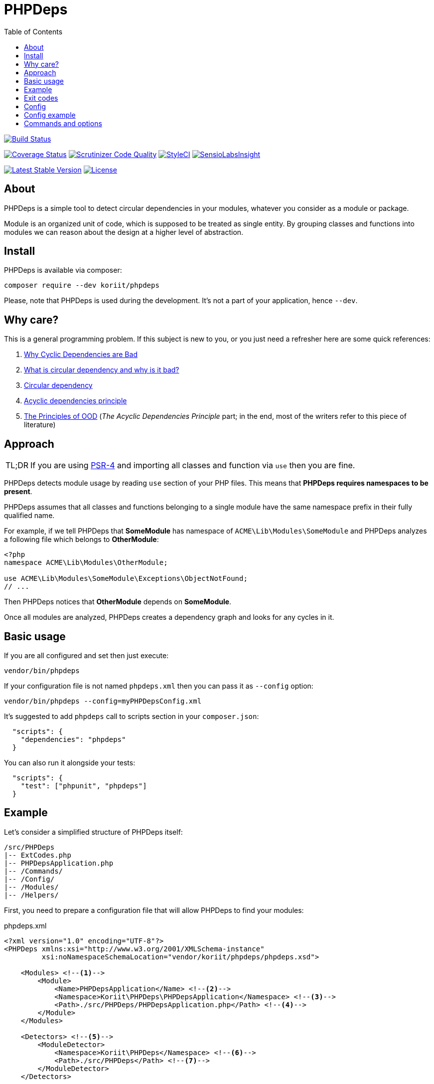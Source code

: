 = PHPDeps
:toc:

image:https://travis-ci.org/Koriit/PHPDeps.svg?branch=master[Build Status, link="https://travis-ci.org/Koriit/PHPDeps"]

image:https://coveralls.io/repos/github/Koriit/PHPDeps/badge.svg?branch=master[Coverage Status, link="https://coveralls.io/github/Koriit/PHPDeps?branch=master"]
image:https://scrutinizer-ci.com/g/Koriit/PHPDeps/badges/quality-score.png?b=master[Scrutinizer Code Quality, link="https://scrutinizer-ci.com/g/Koriit/PHPDeps/?branch=master"]
image:https://styleci.io/repos/105358876/shield?branch=master[StyleCI, link="https://styleci.io/repos/105358876"]
image:https://insight.sensiolabs.com/projects/d0be02a7-7d54-4d44-9b45-cda5abdf44fe/mini.png[SensioLabsInsight, link="https://insight.sensiolabs.com/projects/d0be02a7-7d54-4d44-9b45-cda5abdf44fe"]

image:https://poser.pugx.org/koriit/phpdeps/v/stable[Latest Stable Version, link="https://packagist.org/packages/koriit/phpdeps"]
image:https://poser.pugx.org/koriit/phpdeps/license[License, link="https://packagist.org/packages/koriit/phpdeps"]

== About

PHPDeps is a simple tool to detect circular dependencies in your modules, whatever you consider as a module or package.

Module is an organized unit of code, which is supposed to be treated as single entity. By grouping classes and functions
into modules we can reason about the design at a higher level of abstraction.

== Install

PHPDeps is available via composer:

[source,shell]
----
composer require --dev koriit/phpdeps
----

Please, note that PHPDeps is used during the development. It's not a part of your application, hence `--dev`.

== Why care?

This is a general programming problem. If this subject is new to you, or you just need a refresher here are some quick references:

. http://lattix.com/blog/2017/07/26/why-cyclic-dependencies-are-bad[Why Cyclic Dependencies are Bad]
. http://lorifpeterson.com/?p=24[What is circular dependency and why is it bad?]
. https://en.wikipedia.org/wiki/Circular_dependency[Circular dependency]
. https://en.wikipedia.org/wiki/Acyclic_dependencies_principle[Acyclic dependencies principle]
. http://butunclebob.com/ArticleS.UncleBob.PrinciplesOfOod[The Principles of OOD]
  (_The Acyclic Dependencies Principle_ part; in the end, most of the writers refer to this piece of literature)

== Approach

[NOTE,caption=TL;DR]
====
If you are using https://www.php-fig.org/psr/psr-4[PSR-4] and importing all classes and function via `use` then you are fine.
====

PHPDeps detects module usage by reading `use` section of your PHP files.
This means that *PHPDeps requires namespaces to be present*.

PHPDeps assumes that all classes and functions belonging to a single module have the same namespace prefix
in their fully qualified name.

For example, if we tell PHPDeps that *SomeModule* has namespace of `ACME\Lib\Modules\SomeModule` and PHPDeps
analyzes a following file which belongs to *OtherModule*:
[source,php]
----
<?php
namespace ACME\Lib\Modules\OtherModule;

use ACME\Lib\Modules\SomeModule\Exceptions\ObjectNotFound;
// ...
----

Then PHPDeps notices that *OtherModule* depends on *SomeModule*.

Once all modules are analyzed, PHPDeps creates a dependency graph and looks for any cycles in it.

== Basic usage

If you are all configured and set then just execute:
[source,shell]
----
vendor/bin/phpdeps
----

If your configuration file is not named `phpdeps.xml` then you can pass it as `--config` option:
[source,shell]
----
vendor/bin/phpdeps --config=myPHPDepsConfig.xml
----

It's suggested to add `phpdeps` call to scripts section in your `composer.json`:
[source,json]
----
  "scripts": {
    "dependencies": "phpdeps"
  }
----

You can also run it alongside your tests:
[source,json]
----
  "scripts": {
    "test": ["phpunit", "phpdeps"]
  }
----

== Example

Let's consider a simplified structure of PHPDeps itself:
----
/src/PHPDeps
|-- ExtCodes.php
|-- PHPDepsApplication.php
|-- /Commands/
|-- /Config/
|-- /Modules/
|-- /Helpers/
----

First, you need to prepare a configuration file that will allow PHPDeps to find your modules:
[source,xml,title="phpdeps.xml"]
----
<?xml version="1.0" encoding="UTF-8"?>
<PHPDeps xmlns:xsi="http://www.w3.org/2001/XMLSchema-instance"
         xsi:noNamespaceSchemaLocation="vendor/koriit/phpdeps/phpdeps.xsd">

    <Modules> <!--1-->
        <Module>
            <Name>PHPDepsApplication</Name> <!--2-->
            <Namespace>Koriit\PHPDeps\PHPDepsApplication</Namespace> <!--3-->
            <Path>./src/PHPDeps/PHPDepsApplication.php</Path> <!--4-->
        </Module>
    </Modules>
    
    <Detectors> <!--5-->
        <ModuleDetector>
            <Namespace>Koriit\PHPDeps</Namespace> <!--6-->
            <Path>./src/PHPDeps</Path> <!--7-->
        </ModuleDetector>
    </Detectors>
    
</PHPDeps>
----
<1> *First option* is to directly define your modules.
<2> Each module needs a name, but currently this is only used for displaying purposes.
<3> Each module also needs a namespace prefix, this is used to check whether any other module depends on it.
    If module is a file then this needs to be fully qualified name of that module.
<4> Module path allows PHPDeps to find and analyze your module, this can be either filepath or dirpath.
<5> *Second option* is to define a module detector, right now PHPDeps supports detection of only dir based modules.
<6> Namespace prefix, directory name of found modules are appended to this to create actual module namespaces.
<7> Directory where modules are to be searched for.

Once you have a configuration ready, you can execute:
[source,shell]
----
vendor/bin/phpdeps
----

If everything is all right you get nice OK message:
----
[OK] There are no circular dependencies in your modules!
----

If something is amiss, you get:
----
[WARNING] There are circular dependencies in your modules!

In total there are 4 dependency cycles in your modules.

1. Commands -> Modules -> Commands
----------------------------------

2. Commands -> Config -> Modules -> Commands
--------------------------------------------

3. Commands -> Helpers -> Modules -> Commands
---------------------------------------------

4. Commands -> Helpers -> Config -> Modules -> Commands
-------------------------------------------------------
----
Please, note that this example was generated by adding just one dependency to *Commands* module in *Modules* module.

At the moment PHPDeps does not provide any additional help in resolving the circular dependencies problem.

== Exit codes

[options="header",cols="^,30%,60%"]
|===================================================================================================================
|   Code  | Name                          | Description

|    0    | OK                            | Application finished successfully and no issues detected
|    1    | UNEXPECTED_ERROR              | Application was aborted because of an error
|   *3*   | *CIRCULAR_DEPENDENCIES_EXIST* | Application finished successfully but dependency cycle has been detected
|   255   | STATUS_OUT_OF_RANGE           | Returned status code was out of range
|===================================================================================================================

== Config

Configuration is a simple XML file. Provided XSD allows for code completion and easy validation.
Currently, configuration uses simple format consisting of only XML tags and no attributes

* *<PHPDeps>* - Configuration root element.
** *<Modules>* - Grouping tag for all kinds of module definitions.
*** *<Module>* - Defines and describes a single module.
**** *<Name>* - Module name, used for display purposes.
**** *<Namespace>* - Namespace prefix, to check whether any other module depends on it.
                     If module is a file then this needs to be fully qualified name of that module.
**** *<Path>* - Module path allows PHPDeps to find and analyze your module, this can be either filepath or dirpath.
** *<Detectors>* - Grouping tag for all kinds of detector definitions.
*** *<ModuleDetector>* - Defines and describes a single basic module detector.
**** *<Namespace>* - Namespace prefix, directory name of found modules are appended to this to create actual module namespaces.
**** *<Path>* - Directory where modules are to be searched for.

== Config example
[source,xml,title="phpdeps.xml"]
----
<?xml version="1.0" encoding="UTF-8"?>
<PHPDeps xmlns:xsi="http://www.w3.org/2001/XMLSchema-instance"
         xsi:noNamespaceSchemaLocation="vendor/koriit/phpdeps/phpdeps.xsd">

    <Modules>
        <Module>
            <Name>PHPDepsApplication</Name>
            <Namespace>Koriit\PHPDeps\PHPDepsApplication</Namespace>
            <Path>./src/PHPDeps/PHPDepsApplication.php</Path>
        </Module>
    </Modules>

    <Detectors>
        <ModuleDetector>
            <Namespace>Koriit\PHPDeps</Namespace>
            <Path>./src/PHPDeps</Path>
        </ModuleDetector>
    </Detectors>

</PHPDeps>
----

== Commands and options

Please, refer to built-in `help` command.
